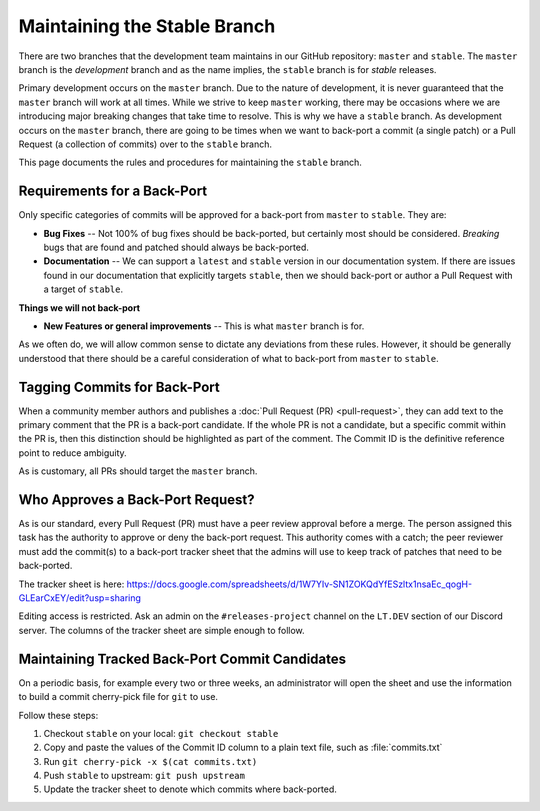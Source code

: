 .. SPDX-License-Identifier: GPL-3.0-or-later
.. SPDX-FileCopyrightText: 2023 James Robertson <jwrober@gmail.com>

Maintaining the Stable Branch
*****************************

There are two branches that the development team maintains in our GitHub repository: ``master`` and
``stable``. The ``master`` branch is the :emphasis:`development` branch and as the name implies, the
``stable`` branch is for :emphasis:`stable` releases.

Primary development occurs on the ``master`` branch. Due to the nature of development, it is never guaranteed
that the ``master`` branch will work at all times. While we strive to keep ``master`` working, there may be
occasions where we are introducing major breaking changes that take time to resolve. This is why we have a
``stable`` branch. As development occurs on the ``master`` branch, there are going to be times when we want to
back-port a commit (a single patch) or a Pull Request (a collection of commits) over to the ``stable`` branch.

This page documents the rules and procedures for maintaining the ``stable`` branch.

Requirements for a Back-Port
============================

Only specific categories of commits will be approved for a back-port from ``master`` to ``stable``. They are:

* :strong:`Bug Fixes` -- Not 100% of bug fixes should be back-ported, but certainly most should be considered.
  `Breaking` bugs that are found and patched should always be back-ported.
* :strong:`Documentation` -- We can support a ``latest`` and ``stable`` version in our documentation system.
  If there are issues found in our documentation that explicitly targets ``stable``, then we should back-port
  or author a Pull Request with a target of ``stable``.

:strong:`Things we will not back-port`

* :strong:`New Features or general improvements` -- This is what ``master`` branch is for.

As we often do, we will allow common sense to dictate any deviations from these rules. However, it should be
generally understood that there should be a careful consideration of what to back-port from ``master`` to
``stable``.

Tagging Commits for Back-Port
=============================

When a community member authors and publishes a :doc:`Pull Request (PR) <pull-request>`, they can add text to
the primary comment that the PR is a back-port candidate. If the whole PR is not a candidate, but a specific
commit within the PR is, then this distinction should be highlighted as part of the comment. The Commit ID is
the definitive reference point to reduce ambiguity.

As is customary, all PRs should target the ``master`` branch.

Who Approves a Back-Port Request?
=================================

As is our standard, every Pull Request (PR) must have a peer review approval before a merge. The person
assigned this task has the authority to approve or deny the back-port request. This authority comes with a
catch; the peer reviewer must add the commit(s) to a back-port tracker sheet that the admins will use to
keep track of patches that need to be back-ported.

The tracker sheet is here: https://docs.google.com/spreadsheets/d/1W7YIv-SN1ZOKQdYfESzltx1nsaEc_qogH-GLEarCxEY/edit?usp=sharing

Editing access is restricted. Ask an admin on the ``#releases-project`` channel on the ``LT.DEV`` section of
our Discord server. The columns of the tracker sheet are simple enough to follow.

Maintaining Tracked Back-Port Commit Candidates
===============================================

On a periodic basis, for example every two or three weeks, an administrator will open the sheet and use the
information to build a commit cherry-pick file for ``git`` to use.

Follow these steps:

#. Checkout ``stable`` on your local: ``git checkout stable``
#. Copy and paste the values of the Commit ID column to a plain text file, such as :file:`commits.txt`
#. Run ``git cherry-pick -x $(cat commits.txt)``
#. Push ``stable`` to upstream: ``git push upstream``
#. Update the tracker sheet to denote which commits where back-ported.
